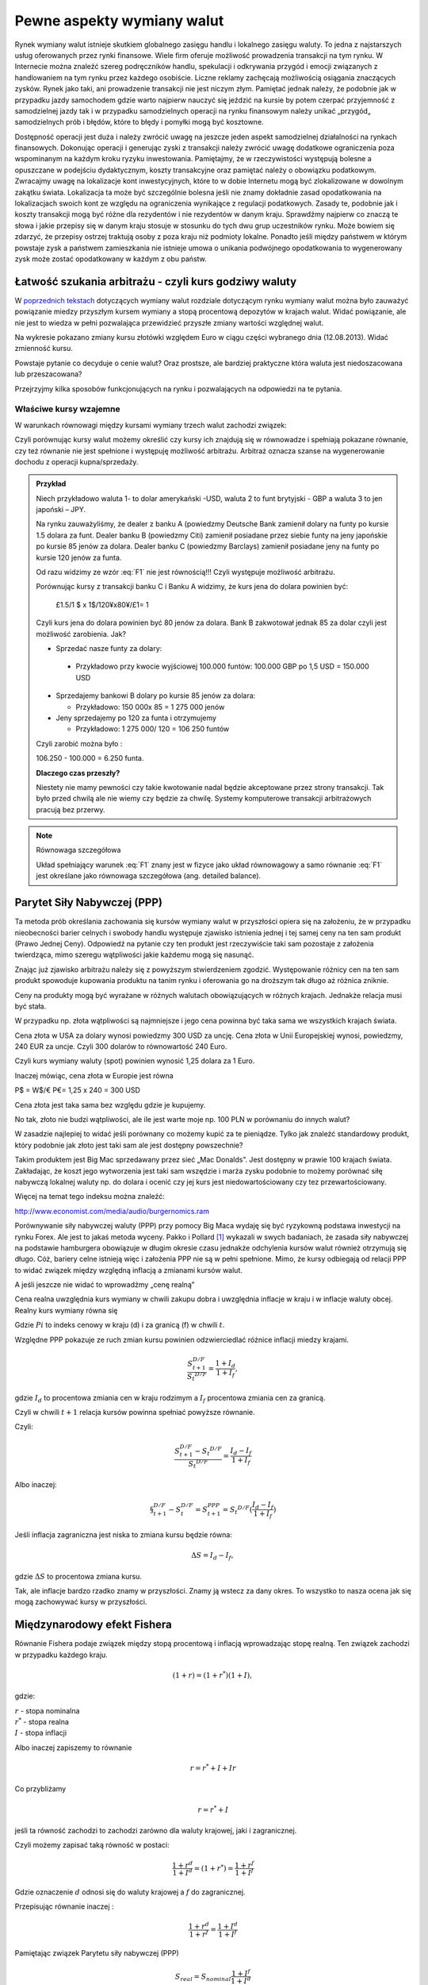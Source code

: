 ﻿Pewne aspekty wymiany walut
---------------------------

Rynek wymiany walut istnieje skutkiem globalnego zasięgu handlu i
lokalnego zasięgu waluty. To jedna z najstarszych usług oferowanych
przez rynki finansowe. Wiele firm oferuje możliwość prowadzenia
transakcji na tym rynku. W Internecie można znaleźć szereg
podręczników handlu, spekulacji i odkrywania przygód i emocji
związanych z handlowaniem na tym rynku przez każdego osobiście. Liczne
reklamy zachęcają możliwością osiągania znaczących zysków. Rynek jako
taki, ani prowadzenie transakcji nie jest niczym złym. Pamiętać jednak
należy, że podobnie jak w przypadku jazdy samochodem gdzie warto
najpierw nauczyć się jeździć na kursie by potem czerpać przyjemność z
samodzielnej jazdy tak i w przypadku samodzielnych operacji na rynku
finansowym należy unikać „przygód„ samodzielnych prób i błędów, które
to błędy i pomyłki mogą być kosztowne.

Dostępność operacji jest duża i należy zwrócić uwagę na jeszcze jeden
aspekt samodzielnej działalności na rynkach finansowych. Dokonując
operacji i generując zyski z transakcji należy zwrócić uwagę dodatkowe
ograniczenia poza wspominanym na każdym kroku ryzyku inwestowania.
Pamiętajmy, że w rzeczywistości występują bolesne a opuszczane w
podejściu dydaktycznym, koszty transakcyjne oraz pamiętać należy o
obowiązku podatkowym. Zwracajmy uwagę na lokalizacje kont
inwestycyjnych, które to w dobie Internetu mogą być zlokalizowane w
dowolnym zakątku świata. Lokalizacja ta może być szczególnie bolesna
jeśli nie znamy dokładnie zasad opodatkowania na lokalizacjach swoich
kont ze względu na ograniczenia wynikające z regulacji
podatkowych. Zasady te, podobnie jak i koszty transakcji mogą być
różne dla rezydentów i nie rezydentów w danym kraju. Sprawdźmy
najpierw co znaczą te słowa i jakie przepisy się w danym kraju stosuje
w stosunku do tych dwu grup uczestników rynku. Może bowiem się
zdarzyć, że przepisy ostrzej traktują osoby z poza kraju niż podmioty
lokalne. Ponadto jeśli między państwem w którym powstaje zysk a
państwem zamieszkania nie istnieje umowa o unikania podwójnego
opodatkowania to wygenerowany zysk może zostać opodatkowany w każdym z
obu państw.

Łatwość szukania arbitrażu - czyli kurs godziwy  waluty
~~~~~~~~~~~~~~~~~~~~~~~~~~~~~~~~~~~~~~~~~~~~~~~~~~~~~~~

W `poprzednich tekstach
<http://el.us.edu.pl/ekonofizyka/index.php/RF:Rynek_wymiany_walut>`_
dotyczących wymiany walut rozdziale dotyczącym rynku wymiany walut
można było zauważyć powiązanie miedzy przyszłym kursem wymiany a stopą
procentową depozytów w krajach walut.  Widać powiązanie, ale nie jest
to wiedza w pełni pozwalająca przewidzieć przyszłe zmiany wartości
względnej walut.


.. image:: figs/grafika.png
    :align: center
 

Na wykresie pokazano zmiany kursu złotówki względem Euro w ciągu
części wybranego dnia (12.08.2013). Widać zmienność kursu.

Powstaje pytanie co decyduje o cenie walut? Oraz prostsze, ale
bardziej praktyczne która waluta jest niedoszacowana lub
przeszacowana?

Przejrzyjmy kilka sposobów funkcjonujących na rynku i pozwalających na
odpowiedzi na te pytania.

Właściwe kursy wzajemne
+++++++++++++++++++++++


W warunkach równowagi  między kursami wymiany trzech walut zachodzi związek:

.. math::
   :label: F1

   w^{12}w^{23}w^{31} = 1


Czyli porównując kursy walut możemy określić czy kursy ich znajdują
się w równowadze i spełniają pokazane równanie, czy też równanie nie
jest spełnione i występuję możliwość arbitrażu. Arbitraż oznacza
szanse na wygenerowanie dochodu z operacji kupna/sprzedaży.


.. admonition:: Przykład

    Niech przykładowo waluta 1- to dolar amerykański -USD,
    waluta 2 to funt brytyjski - GBP a waluta 3 to jen japoński – JPY.

    Na rynku zauważyliśmy, że dealer z banku A (powiedzmy Deutsche Bank
    zamienił dolary na funty po kursie 1.5 dolara za funt. Dealer banku B
    (powiedzmy Citi) zamienił posiadane przez siebie funty na jeny
    japońskie po kursie 85 jenów za dolara. Dealer banku C (powiedzmy
    Barclays) zamienił posiadane jeny na funty po kursie 120 jenów za
    funta.

    Od razu widzimy ze wzór :eq:`F1` nie jest równością!!!  Czyli
    występuje możliwość arbitrażu.

    Porównując kursy z transakcji banku C i Banku A widzimy, że kurs jena
    do dolara powinien być:

            £1.5/1 $ x 1$/120¥x80¥/£1= 1

    Czyli kurs jena do dolara powinien być 80 jenów za dolara. Bank B
    zakwotował jednak 85 za dolar czyli jest możliwość zarobienia. Jak?

    - Sprzedać nasze funty za dolary:

     - Przykładowo przy kwocie wyjściowej 100.000 funtów: 100.000 GBP
       po 1,5 USD = 150.000 USD

    - Sprzedajemy bankowi B dolary po kursie 85 jenów za dolara:

      - Przykładowo:  150 000x 85 = 1 275 000 jenów

    - Jeny sprzedajemy po 120 za funta i otrzymujemy

      - Przykładowo:  1 275 000/ 120 = 106 250 funtów

    Czyli zarobić można było :

    106.250 - 100.000 = 6.250 funta.

    **Dlaczego czas przeszły?**

    Niestety nie mamy pewności czy takie kwotowanie nadal będzie
    akceptowane przez strony transakcji. Tak było przed chwilą ale nie
    wiemy czy będzie za chwilę. Systemy komputerowe transakcji
    arbitrażowych pracują bez przerwy.


.. note:: Równowaga szczegółowa


   Układ spełniający warunek :eq:`F1` znany jest w fizyce jako układ
   równowagowy a samo równanie :eq:`F1` jest określane jako równowaga
   szczegółowa (ang. detailed balance).



Parytet Siły Nabywczej (PPP)
~~~~~~~~~~~~~~~~~~~~~~~~~~~~

Ta metoda prób określania zachowania się kursów wymiany walut w
przyszłości opiera się na założeniu, że w przypadku nieobecności
barier celnych i swobody handlu występuje zjawisko istnienia jednej i
tej samej ceny na ten sam produkt (Prawo Jednej Ceny). Odpowiedź na
pytanie czy ten produkt jest rzeczywiście taki sam pozostaje z
założenia twierdząca, mimo szeregu wątpliwości jakie każdemu mogą się
nasunąć.

Znając już zjawisko arbitrażu należy się z powyższym stwierdzeniem
zgodzić. Występowanie różnicy cen na ten sam produkt spowoduje
kupowania produktu na tanim rynku i oferowania go na droższym tak
długo aż różnica zniknie.

Ceny na produkty mogą być wyrażane w różnych walutach obowiązujących w
różnych krajach. Jednakże relacja musi być stała.

W przypadku np. złota wątpliwości są najmniejsze i jego cena powinna
być taka sama we wszystkich krajach świata.

Cena złota w USA za dolary wynosi powiedzmy 300 USD za uncję.  Cena
złota w Unii Europejskiej wynosi, powiedzmy, 240 EUR za uncje. Czyli
300 dolarów to równowartość 240 Euro.

Czyli kurs wymiany waluty (spot) powinien wynosić 1,25 dolara za 1
Euro.

Inaczej mówiąc, cena złota w Europie jest równa

P$ = W$/€ P€= 1,25 x 240 = 300 USD

Cena złota jest taka sama bez względu gdzie je kupujemy. 

No tak, złoto nie budzi wątpliwości, ale ile jest warte moje np. 100
PLN w porównaniu do innych walut?

W zasadzie najlepiej to widać jeśli porównany co możemy kupić za te
pieniądze.  Tylko jak znaleźć standardowy produkt, który podobnie jak
złoto jest taki sam ale jest dostępny powszechnie?

Takim produktem jest Big Mac sprzedawany przez sieć „Mac
Donalds”. Jest dostępny w prawie 100 krajach świata.  Zakładając, że
koszt jego wytworzenia jest taki sam wszędzie i marża zysku podobnie
to możemy porównać siłę nabywczą lokalnej waluty np.  do dolara i
ocenić czy jej kurs jest niedowartościowany czy tez przewartościowany.

.. image:: figs/tabela.png
    :align: center


Więcej na temat tego indeksu można znaleźć:

http://www.economist.com/media/audio/burgernomics.ram 

Porównywanie siły nabywczej waluty (PPP) przy pomocy Big Maca wydaję
się być ryzykowną podstawa inwestycji na rynku Forex.  Ale jest to
jakaś metoda wyceny. Pakko i Pollard [1]_ wykazali w swych badaniach, że
zasada siły nabywczej na podstawie hamburgera obowiązuje w długim
okresie czasu jednakże odchylenia kursów walut również otrzymują się
długo. Cóż, bariery celne istnieją więc i założenia PPP nie są w pełni
spełnione. Mimo, że kursy odbiegają od relacji PPP to widać związek
między względną inflacją a zmianami kursów walut.

A jeśli jeszcze nie widać to wprowadźmy  „cenę realną”

Cena realna uwzględnia kurs wymiany w chwili zakupu dobra i uwzględnia
inflacje w kraju i w inflacje waluty obcej. Realny kurs wymiany równa
się

.. math::
   :label: st

   S_t ^{D/F} = \frac{Pi_{D,t}}{Pi_{F,t}}


Gdzie :math:`Pi` to indeks cenowy w kraju (d) i za granicą (f) w chwili :math:`t`.

Względne PPP pokazuje ze ruch zmian kursu powinien odzwierciedlać
różnice inflacji miedzy krajami.

.. math::

   \frac{S_{t+1}^{D/F}}{S_t ^{D/F}} = \frac{1+ I_d}{1+ I_f},

gdzie :math:`I_d` to procentowa zmiania cen w kraju rodzimym a
:math:`I_f` procentowa zmiania cen za granicą.


Czyli w chwili :math:`t+1` relacja kursów powinna spełniać powyższe
równanie.

Czyli:

.. math::

   \frac{S_{t+1}^{D/F} - S_t ^{D/F}}{S_t ^{D/F}} = \frac{I_d - I_f}{1 + I_f}


Albo inaczej:

.. math::

      
 \S_{t+1}^{D/F} - S_t^{D/F} = S_{t+1}^{PPP} = S_t ^{D/F}(\frac{I_d - I_f}{1+ I_f})


Jeśli inflacja zagraniczna jest niska to zmiana kursu będzie równa:

.. math::

   \Delta S = I_d - I_f,

gdzie :math:`\Delta S` to procentowa zmiana kursu.

Tak, ale inflacje bardzo rzadko znamy w przyszłości. Znamy ją wstecz
za dany okres.  To wszystko to nasza ocena jak się mogą zachowywać
kursy w przyszłości.


Międzynarodowy efekt Fishera
~~~~~~~~~~~~~~~~~~~~~~~~~~~~

Równanie Fishera podaje związek między stopą procentową i inflacją
wprowadzając stopę realną. Ten związek zachodzi w przypadku każdego
kraju.

.. math::

   (1+r)=(1+r^*)(1+I),

gdzie:

| :math:`r` - stopa nominalna
| :math:`r^*` - stopa realna
| :math:`I` - stopa inflacji

Albo inaczej zapiszemy to równanie

.. math::

   r = r^*+ I +Ir


Co przybliżamy  

.. math::

   r = r^* +I


jeśli ta równość zachodzi to zachodzi zarówno dla waluty krajowej,
jaki i zagranicznej.

Czyli możemy zapisać taką równość w postaci:

.. math::

   \frac{1+r^d}{1+I^d}=(1+r^*) =\frac{1+r^f}{1+I^f}


Gdzie oznaczenie :math:`d` odnosi się do waluty krajowej a :math:`f`
do zagranicznej.

Przepisując równanie inaczej :

.. math::

   \frac{1+r^d}{1+r^f}=\frac{1+I^d}{1+I^f}

Pamiętając związek  Parytetu siły nabywczej (PPP)

.. math::

   S_{real} = S_{nominal} \frac{1+I^f}{1+I^d}


Otrzymujemy:

.. math::

   \frac{S_1}{S_0}=\frac{1+I^d}{1+I^f}= \frac{1+r^d}{1+r^f}


co po pewnym prostym przekształceniu daje:

.. math::

   \frac{S_1 - S_0}{S_o} = \frac{r^d- r^f}{1 +r^f}

Gdzie :

| :math:`r^d` – nominalna stopa procentowa w kraju
| :math:`r^f` – nominalna stopa za granicą
| :math:`S_o` -  kurs wymiany waluty zagranicznej na krajową
| :math:`S_1` - kurs wymiany waluty zagranicznej na krajowa po  odpowiednio długim czasie.

Jak widać z powyższych rozważań,  dwie uwagi nasuwają się.

1. **Uwaga**

Wszelkie teorie dotyczące przyszłych kursów walutowych wskazują na
mechanizm zmian i kierunek w jakim zajdą ale nie mówią ani kiedy ( z
wyjątkiem stwierdzenia, że” w odpowiednio długim czasie”) zajdą ani
nie potrafią wskazać ile wyniosą.

2. **Uwaga**

Jeśli rynek jest w równowadze to inwestycje w czasowe depozyty w
różnych walutach powinny dać ten sam wynik finansowy, w tym samym
czasie. Nominalna stopa zwrotu będzie taka sama.

Cytując H. Allen i M. Taylora w ich artykule [allentaylor]_:

*"podczas gdy prawa fizyki sa stałe i dobrze zdefiniowane, prawa
rządzące rynkami finansowymi pozostawaj dużej mierze tajemnicą"*

Jak widać rynek walutowy jest tego najlepszym przykładem. Na tym
rynku hipoteza rynku efektywnego zdaje się sprawdzać najsłabiej.

Stwierdzenie „w odpowiednio długim czasie”, prosi się o komentarz, że
jedno jest pewne w odpowiednio długim czasie, to, że umrzemy. Świetnym
komentarzem do pierwszej uwagi jest komentarz A. Sławińskiego zawarty
w jego książce ”Rynki Finansowe” PWE 2006 i dotyczący związku kursów
walut z czynnikami fundamentalnymi a właściwie jej braku. Komentarz
ten mówi, ze związki kursów walut z czynnikami fundamentalnymi
przypominają pijanego marynarza, który schodzi ze wzgórza, Siła
grawitacji „w odpowiednio długim czasie” sprowadzi go do podnóża
wzgórza, ale droga jaką się będzie poruszał może być skomplikowana i
nie do przewidzenia.

Dealerzy walutowi raczej nie bazują na wiadomościach fundamentalnych
(stopy procentowe, PKB, etc.) w swych decyzjach dotyczących
podejmowanych decyzji kupna/sprzedaży walut. Kierują się raczej
trendami, analizą techniczną i tym podobnymi aspektami zmienności
rynków.



 

.. [1] Michael R. Pakko & Patricia S. Pollard, 2004. "Burger survey provides taste of international economics," The Regional Economist, Federal Reserve Bank of St. Louis, issue Jan. `(pdf) <https://research.stlouisfed.org/publications/review/03/11/pakko.pdf>`_
.. [allentaylor] H. Allen, M. Taylor, "Charts, Noise and Fundamentals in the London Exchange Market - Economic Journal .1990 no. 100 Suplement.-
